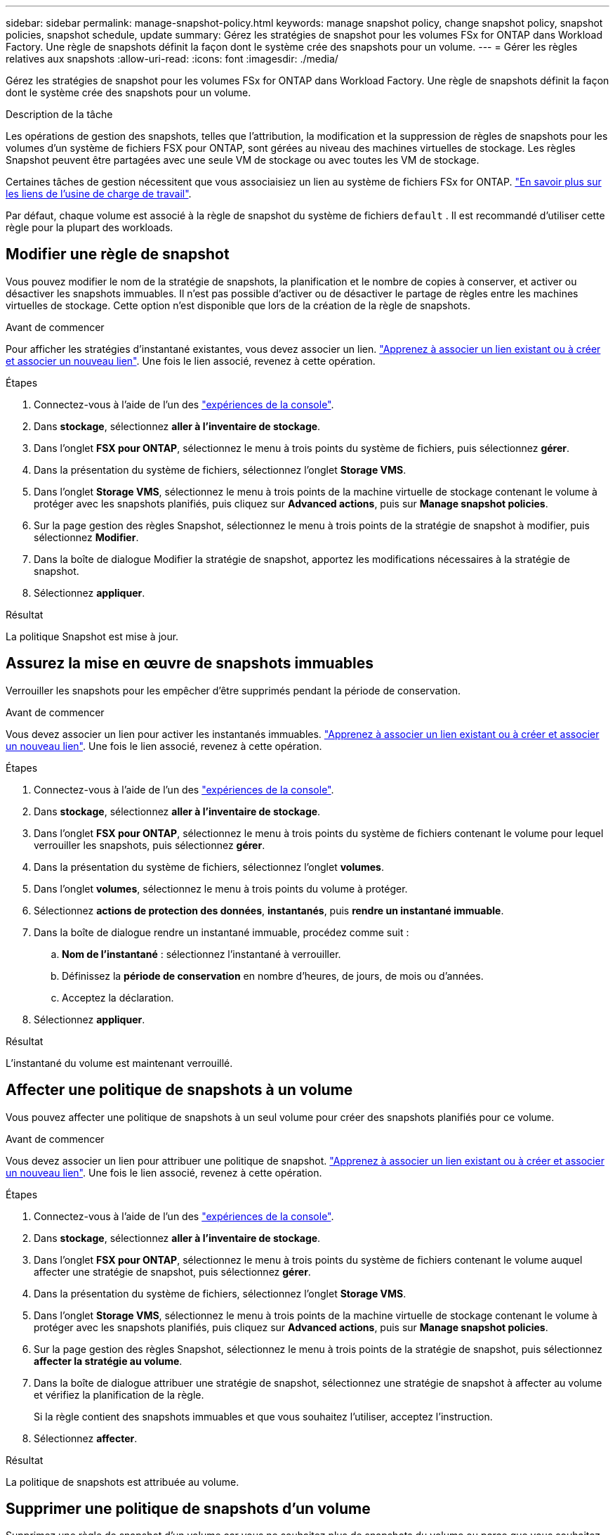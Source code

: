 ---
sidebar: sidebar 
permalink: manage-snapshot-policy.html 
keywords: manage snapshot policy, change snapshot policy, snapshot policies, snapshot schedule, update 
summary: Gérez les stratégies de snapshot pour les volumes FSx for ONTAP dans Workload Factory. Une règle de snapshots définit la façon dont le système crée des snapshots pour un volume. 
---
= Gérer les règles relatives aux snapshots
:allow-uri-read: 
:icons: font
:imagesdir: ./media/


[role="lead"]
Gérez les stratégies de snapshot pour les volumes FSx for ONTAP dans Workload Factory. Une règle de snapshots définit la façon dont le système crée des snapshots pour un volume.

.Description de la tâche
Les opérations de gestion des snapshots, telles que l'attribution, la modification et la suppression de règles de snapshots pour les volumes d'un système de fichiers FSX pour ONTAP, sont gérées au niveau des machines virtuelles de stockage. Les règles Snapshot peuvent être partagées avec une seule VM de stockage ou avec toutes les VM de stockage.

Certaines tâches de gestion nécessitent que vous associaisiez un lien au système de fichiers FSx for ONTAP. link:https://docs.netapp.com/us-en/workload-fsx-ontap/links-overview.html["En savoir plus sur les liens de l'usine de charge de travail"].

Par défaut, chaque volume est associé à la règle de snapshot du système de fichiers `default` . Il est recommandé d'utiliser cette règle pour la plupart des workloads.



== Modifier une règle de snapshot

Vous pouvez modifier le nom de la stratégie de snapshots, la planification et le nombre de copies à conserver, et activer ou désactiver les snapshots immuables. Il n'est pas possible d'activer ou de désactiver le partage de règles entre les machines virtuelles de stockage. Cette option n'est disponible que lors de la création de la règle de snapshots.

.Avant de commencer
Pour afficher les stratégies d’instantané existantes, vous devez associer un lien. link:https://docs.netapp.com/us-en/workload-fsx-ontap/create-link.html["Apprenez à associer un lien existant ou à créer et associer un nouveau lien"]. Une fois le lien associé, revenez à cette opération.

.Étapes
. Connectez-vous à l'aide de l'un des link:https://docs.netapp.com/us-en/workload-setup-admin/console-experiences.html["expériences de la console"^].
. Dans *stockage*, sélectionnez *aller à l'inventaire de stockage*.
. Dans l'onglet *FSX pour ONTAP*, sélectionnez le menu à trois points du système de fichiers, puis sélectionnez *gérer*.
. Dans la présentation du système de fichiers, sélectionnez l'onglet *Storage VMS*.
. Dans l'onglet *Storage VMS*, sélectionnez le menu à trois points de la machine virtuelle de stockage contenant le volume à protéger avec les snapshots planifiés, puis cliquez sur *Advanced actions*, puis sur *Manage snapshot policies*.
. Sur la page gestion des règles Snapshot, sélectionnez le menu à trois points de la stratégie de snapshot à modifier, puis sélectionnez *Modifier*.
. Dans la boîte de dialogue Modifier la stratégie de snapshot, apportez les modifications nécessaires à la stratégie de snapshot.
. Sélectionnez *appliquer*.


.Résultat
La politique Snapshot est mise à jour.



== Assurez la mise en œuvre de snapshots immuables

Verrouiller les snapshots pour les empêcher d'être supprimés pendant la période de conservation.

.Avant de commencer
Vous devez associer un lien pour activer les instantanés immuables. link:https://docs.netapp.com/us-en/workload-fsx-ontap/create-link.html["Apprenez à associer un lien existant ou à créer et associer un nouveau lien"]. Une fois le lien associé, revenez à cette opération.

.Étapes
. Connectez-vous à l'aide de l'un des link:https://docs.netapp.com/us-en/workload-setup-admin/console-experiences.html["expériences de la console"^].
. Dans *stockage*, sélectionnez *aller à l'inventaire de stockage*.
. Dans l'onglet *FSX pour ONTAP*, sélectionnez le menu à trois points du système de fichiers contenant le volume pour lequel verrouiller les snapshots, puis sélectionnez *gérer*.
. Dans la présentation du système de fichiers, sélectionnez l'onglet *volumes*.
. Dans l'onglet *volumes*, sélectionnez le menu à trois points du volume à protéger.
. Sélectionnez *actions de protection des données*, *instantanés*, puis *rendre un instantané immuable*.
. Dans la boîte de dialogue rendre un instantané immuable, procédez comme suit :
+
.. *Nom de l'instantané* : sélectionnez l'instantané à verrouiller.
.. Définissez la *période de conservation* en nombre d'heures, de jours, de mois ou d'années.
.. Acceptez la déclaration.


. Sélectionnez *appliquer*.


.Résultat
L'instantané du volume est maintenant verrouillé.



== Affecter une politique de snapshots à un volume

Vous pouvez affecter une politique de snapshots à un seul volume pour créer des snapshots planifiés pour ce volume.

.Avant de commencer
Vous devez associer un lien pour attribuer une politique de snapshot. link:https://docs.netapp.com/us-en/workload-fsx-ontap/create-link.html["Apprenez à associer un lien existant ou à créer et associer un nouveau lien"]. Une fois le lien associé, revenez à cette opération.

.Étapes
. Connectez-vous à l'aide de l'un des link:https://docs.netapp.com/us-en/workload-setup-admin/console-experiences.html["expériences de la console"^].
. Dans *stockage*, sélectionnez *aller à l'inventaire de stockage*.
. Dans l'onglet *FSX pour ONTAP*, sélectionnez le menu à trois points du système de fichiers contenant le volume auquel affecter une stratégie de snapshot, puis sélectionnez *gérer*.
. Dans la présentation du système de fichiers, sélectionnez l'onglet *Storage VMS*.
. Dans l'onglet *Storage VMS*, sélectionnez le menu à trois points de la machine virtuelle de stockage contenant le volume à protéger avec les snapshots planifiés, puis cliquez sur *Advanced actions*, puis sur *Manage snapshot policies*.
. Sur la page gestion des règles Snapshot, sélectionnez le menu à trois points de la stratégie de snapshot, puis sélectionnez *affecter la stratégie au volume*.
. Dans la boîte de dialogue attribuer une stratégie de snapshot, sélectionnez une stratégie de snapshot à affecter au volume et vérifiez la planification de la règle.
+
Si la règle contient des snapshots immuables et que vous souhaitez l'utiliser, acceptez l'instruction.

. Sélectionnez *affecter*.


.Résultat
La politique de snapshots est attribuée au volume.



== Supprimer une politique de snapshots d'un volume

Supprimez une règle de snapshot d'un volume car vous ne souhaitez plus de snapshots du volume ou parce que vous souhaitez supprimer une règle de snapshot attribuée à plusieurs volumes. À <<Supprimer une règle de snapshot,supprimer une règle de snapshot>> qui est attribué plusieurs volumes, vous devez le supprimer manuellement de tous les volumes.

.Avant de commencer
Vous devez associer un lien pour supprimer une politique de snapshot. link:https://docs.netapp.com/us-en/workload-fsx-ontap/create-link.html["Apprenez à associer un lien existant ou à créer et associer un nouveau lien"]. Une fois le lien associé, revenez à cette opération.

.Étapes
. Connectez-vous à l'aide de l'un des link:https://docs.netapp.com/us-en/workload-setup-admin/console-experiences.html["expériences de la console"^].
. Dans *stockage*, sélectionnez *aller à l'inventaire de stockage*.
. Dans l'onglet *FSX pour ONTAP*, sélectionnez le menu à trois points du système de fichiers contenant le volume auquel affecter une stratégie de snapshot, puis sélectionnez *gérer*.
. Dans la présentation du système de fichiers, sélectionnez l'onglet *Storage VMS*.
. Dans l'onglet *Storage VMS*, sélectionnez le menu à trois points de la machine virtuelle de stockage contenant le volume à protéger avec les snapshots planifiés, puis cliquez sur *Advanced actions*, puis sur *Manage snapshot policies*.
. Sur la page gestion des règles Snapshot, sélectionnez le menu à trois points de la stratégie de snapshot, puis sélectionnez *affecter la stratégie au volume*.
. Dans la boîte de dialogue affecter une stratégie de snapshot, sélectionnez *aucun* pour supprimer la stratégie de snapshot.
. Sélectionnez *affecter*.


.Résultat
La règle de snapshot est supprimée du volume.



== Supprimer une règle de snapshot

Supprimez une règle de snapshot lorsque vous n'en avez plus besoin.

Lorsqu'une règle de snapshot est attribuée à plusieurs volumes, vous devez la supprimer manuellement <<Supprimer une politique de snapshots d'un volume,retirez-le>>pour tous les volumes. Vous pouvez également <<Affecter une politique de snapshots à un volume,attribuez une autre politique de snapshots>>sélectionner les volumes.

.Étapes
. Connectez-vous à l'aide de l'un des link:https://docs.netapp.com/us-en/workload-setup-admin/console-experiences.html["expériences de la console"^].
. Dans *stockage*, sélectionnez *aller à l'inventaire de stockage*.
. Dans l'onglet *FSX pour ONTAP*, sélectionnez le menu à trois points du système de fichiers avec le volume, puis sélectionnez *gérer*.
. Dans la présentation du système de fichiers, sélectionnez l'onglet *Storage VMS*.
. Dans l'onglet *Storage VMS*, sélectionnez le menu à trois points de la machine virtuelle de stockage avec la stratégie de snapshot à supprimer, puis cliquez sur *Advanced actions*, puis sur *Manage snapshot policies*.
. Sur la page gestion des règles Snapshot, sélectionnez le menu à trois points de la stratégie de snapshot à supprimer, puis sélectionnez *Supprimer*.
. Dans la boîte de dialogue Supprimer, sélectionnez *Supprimer* pour supprimer la stratégie.


.Résultat
La politique de snapshots est supprimée.

